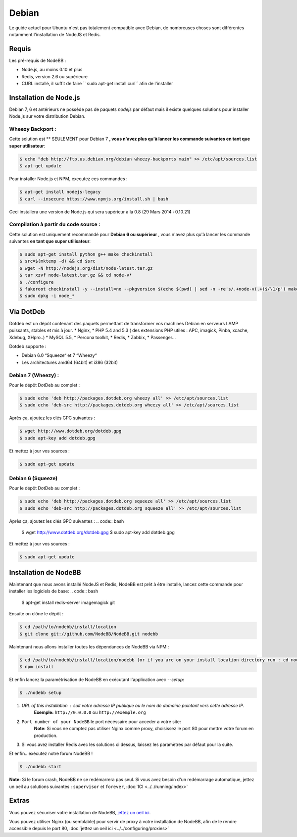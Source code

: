 
Debian
======

Le guide actuel pour Ubuntu n'est pas totalement compatible avec Debian, de nombreuses choses sont différentes notamment l'installation de NodeJS et Redis.

Requis
^^^^^^^^^^^^^^^^^^^^^^^
Les pré-requis de NodeBB : 

* Node.js, au moins 0.10 et plus 
* Redis, version 2.6 ou supérieure 
* CURL installé, il suffit de faire `` sudo apt-get install curl`` afin de l'installer

Installation de Node.js
^^^^^^^^^^^^^^^^^^^^^^^

Debian 7, 6 et antérieurs ne possède pas de paquets `nodejs` par défaut mais il existe quelques solutions pour installer Node.js sur votre distribution Debian.

Wheezy Backport :
------------------

Cette solution est ** SEULEMENT pour Debian 7 **, vous n'avez plus qu'à lancer les commande suivantes en tant que super utilisateur**:

.. code:: bash

	$ echo "deb http://ftp.us.debian.org/debian wheezy-backports main" >> /etc/apt/sources.list
	$ apt-get update


Pour installer Node.js et NPM, executez ces commandes :

.. code:: bash

	$ apt-get install nodejs-legacy
	$ curl --insecure https://www.npmjs.org/install.sh | bash


Ceci installera une version de Node.js qui sera supérieur à la 0.8 (29 Mars 2014 : 0.10.21)

Compilation à partir du code source :
------------------

Cette solution est uniquement recommandé pour **Debian 6 ou supérieur** , vous n'avez plus qu'à lancer les commande suivantes **en tant que super utilisateur**:

.. code:: bash

	$ sudo apt-get install python g++ make checkinstall
	$ src=$(mktemp -d) && cd $src
	$ wget -N http://nodejs.org/dist/node-latest.tar.gz
	$ tar xzvf node-latest.tar.gz && cd node-v*
	$ ./configure
	$ fakeroot checkinstall -y --install=no --pkgversion $(echo $(pwd) | sed -n -re's/.+node-v(.+)$/\1/p') make -j$(($(nproc)+1)) install
	$ sudo dpkg -i node_*


Via DotDeb
^^^^^^^^^^^^^^^^^^^^^^^

Dotdeb est un dépôt contenant des paquets permettant de transformer vos machines Debian en serveurs LAMP puissants, stables et mis à jour.
* Nginx,
* PHP 5.4 and 5.3 ( des extensions PHP utiles : APC, imagick, Pinba, xcache, Xdebug, XHpro..)
* MySQL 5.5,
* Percona toolkit,
* Redis,
* Zabbix,
* Passenger…

Dotdeb supporte :

* Debian 6.0 “Squeeze“ et 7 “Wheezy“
* Les architectures amd64 (64bit) et i386 (32bit)

Debian 7 (Wheezy) :
------------------

Pour le dépôt DotDeb au complet :

.. code:: bash

	$ sudo echo 'deb http://packages.dotdeb.org wheezy all' >> /etc/apt/sources.list
	$ sudo echo 'deb-src http://packages.dotdeb.org wheezy all' >> /etc/apt/sources.list


Après ça, ajoutez les clés GPC suivantes :

.. code:: bash

	$ wget http://www.dotdeb.org/dotdeb.gpg
	$ sudo apt-key add dotdeb.gpg


Et mettez à jour vos sources :

.. code:: bash

	$ sudo apt-get update


Debian 6 (Squeeze)
------------------

Pour le dépôt DotDeb au complet :

.. code:: bash

	$ sudo echo 'deb http://packages.dotdeb.org squeeze all' >> /etc/apt/sources.list
	$ sudo echo 'deb-src http://packages.dotdeb.org squeeze all' >> /etc/apt/sources.list


Après ça, ajoutez les clés GPC suivantes :
.. code:: bash

	$ wget http://www.dotdeb.org/dotdeb.gpg
	$ sudo apt-key add dotdeb.gpg


Et mettez à jour vos sources :

.. code:: bash

	$ sudo apt-get update


Installation de NodeBB
^^^^^^^^^^^^^^^^^^^^^^^

Maintenant que nous avons installé NodeJS et Redis, NodeBB est prêt à être installé, lancez cette commande pour installer les logiciels de base:
.. code:: bash

	$ apt-get install redis-server imagemagick git


Ensuite on clône le dépôt :

.. code:: bash

	$ cd /path/to/nodebb/install/location
	$ git clone git://github.com/NodeBB/NodeBB.git nodebb

Maintenant nous allons installer toutes les dépendances de NodeBB via NPM :

.. code:: bash

	$ cd /path/to/nodebb/install/location/nodebb (or if you are on your install location directory run : cd nodebb)
	$ npm install

Et enfin lancez la paramétrisation de NodeBB en exécutant l'application avec `--setup`:

.. code:: bash

	$ ./nodebb setup


1. `URL of this installation` : soit votre adresse IP publique ou le nom de domaine pointant vers cette adresse IP.  
    **Exemple:** ``http://0.0.0.0`` ou ``http://exemple.org``  

2. ``Port number of your NodeBB`` le port nécéssaire pour acceder a votre site:  
    **Note:** Si vous ne comptez pas utiliser Nginx comme proxy, choisissez le port 80 pour mettre votre forum en production.  
3. Si vous avez installer Redis avec les solutions ci dessus, laissez les paramètres par défaut pour la suite.

Et enfin.. exécutez notre forum NodeBB !

.. code:: bash

	$ ./nodebb start


**Note:** Si le forum crash, NodeBB ne se redémarrera pas seul. Si vous avez besoin d'un redémarrage automatique, jettez un oeil au solutions suivantes : ``supervisor`` et ``forever``,  :doc:`ICI <../../running/index>`

Extras
^^^^^^^^^^^^^^^^^^^^^^^

Vous pouvez sécuriser votre installation de NodeBB, `jettez un oeil ici <https://github.com/NodeBB/NodeBB#securing-nodebb>`_.

Vous pouvez utiliser Nginx (ou semblable) pour servir de proxy à votre installation de NodeBB, afin de le rendre accessible depuis le port 80, :doc:`jettez un oeil ici <../../configuring/proxies>`
